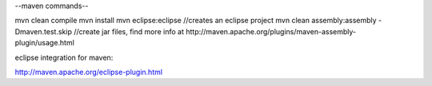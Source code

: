 --maven commands--

mvn clean compile 
mvn install
mvn eclipse:eclipse //creates an eclipse project
mvn clean assembly:assembly -Dmaven.test.skip  //create jar files, find more info at http://maven.apache.org/plugins/maven-assembly-plugin/usage.html 

eclipse integration for maven:

http://maven.apache.org/eclipse-plugin.html
